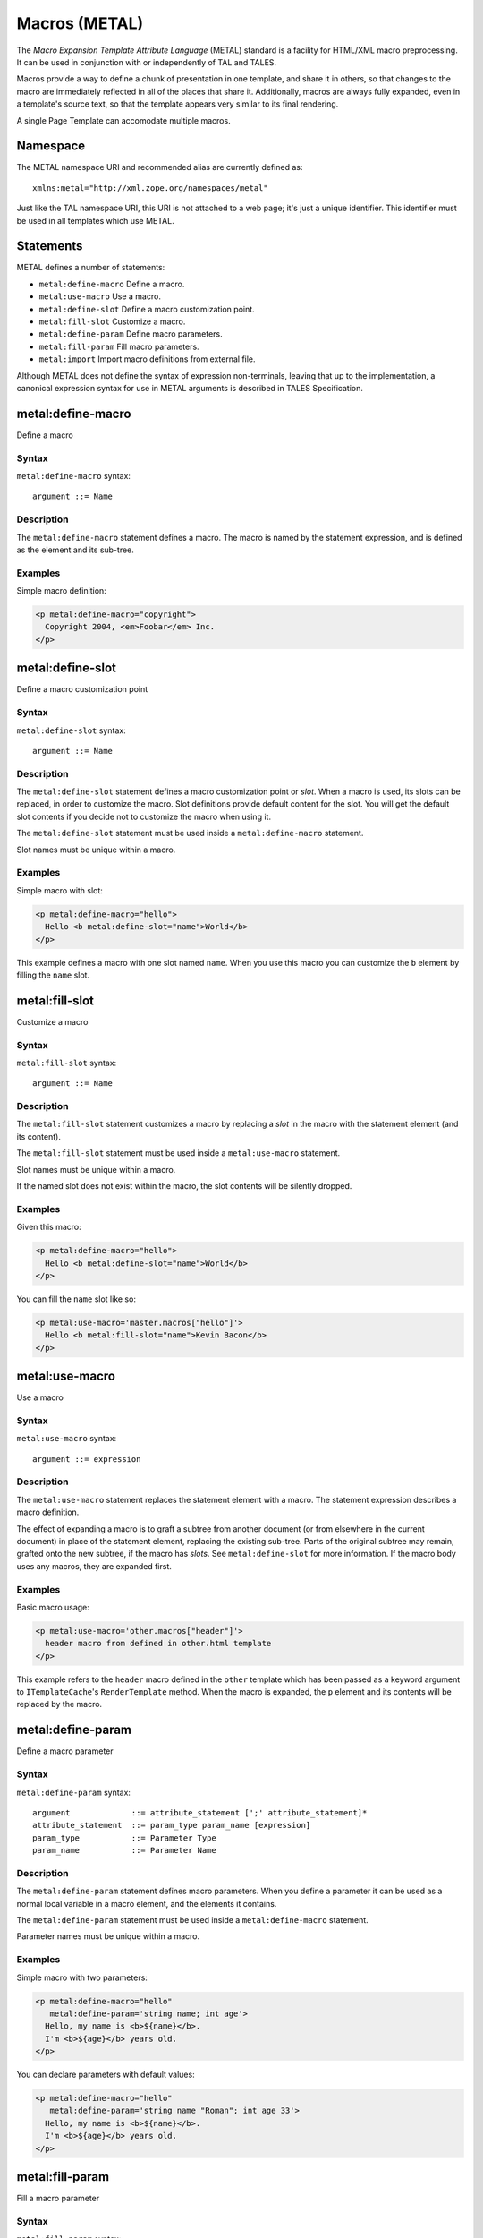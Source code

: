 .. _metal_chapter:

Macros (METAL)
==============

The *Macro Expansion Template Attribute Language* (METAL) standard is
a facility for HTML/XML macro preprocessing. It can be used in
conjunction with or independently of TAL and TALES.

Macros provide a way to define a chunk of presentation in one
template, and share it in others, so that changes to the macro are
immediately reflected in all of the places that share it.
Additionally, macros are always fully expanded, even in a template's
source text, so that the template appears very similar to its final
rendering.

A single Page Template can accomodate multiple macros.

Namespace
---------

The METAL namespace URI and recommended alias are currently defined
as::

        xmlns:metal="http://xml.zope.org/namespaces/metal"

Just like the TAL namespace URI, this URI is not attached to a web
page; it's just a unique identifier.  This identifier must be used in
all templates which use METAL.

Statements
----------

METAL defines a number of statements:

* ``metal:define-macro`` Define a macro.
* ``metal:use-macro`` Use a macro.
* ``metal:define-slot`` Define a macro customization point.
* ``metal:fill-slot`` Customize a macro.
* ``metal:define-param`` Define macro parameters.
* ``metal:fill-param`` Fill macro parameters.
* ``metal:import`` Import macro definitions from external file.

Although METAL does not define the syntax of expression non-terminals,
leaving that up to the implementation, a canonical expression syntax
for use in METAL arguments is described in TALES Specification.

metal:define-macro
------------------

Define a macro

Syntax
~~~~~~

``metal:define-macro`` syntax::

    argument ::= Name

Description
~~~~~~~~~~~

The ``metal:define-macro`` statement defines a macro. The macro is named
by the statement expression, and is defined as the element and its
sub-tree.

Examples
~~~~~~~~

Simple macro definition:

.. code-block:: html

    <p metal:define-macro="copyright">
      Copyright 2004, <em>Foobar</em> Inc.
    </p>

metal:define-slot
-----------------

Define a macro customization point

Syntax
~~~~~~

``metal:define-slot`` syntax::

    argument ::= Name

Description
~~~~~~~~~~~

The ``metal:define-slot`` statement defines a macro customization
point or *slot*. When a macro is used, its slots can be replaced, in
order to customize the macro. Slot definitions provide default content
for the slot. You will get the default slot contents if you decide not
to customize the macro when using it.

The ``metal:define-slot`` statement must be used inside a
``metal:define-macro`` statement.

Slot names must be unique within a macro.

Examples
~~~~~~~~

Simple macro with slot:

.. code-block:: html

    <p metal:define-macro="hello">
      Hello <b metal:define-slot="name">World</b>
    </p>

This example defines a macro with one slot named ``name``. When you use
this macro you can customize the ``b`` element by filling the ``name``
slot.

metal:fill-slot
---------------

Customize a macro

Syntax
~~~~~~

``metal:fill-slot`` syntax::

        argument ::= Name

Description
~~~~~~~~~~~

The ``metal:fill-slot`` statement customizes a macro by replacing a
*slot* in the macro with the statement element (and its content).

The ``metal:fill-slot`` statement must be used inside a
``metal:use-macro`` statement.

Slot names must be unique within a macro.

If the named slot does not exist within the macro, the slot
contents will be silently dropped.

Examples
~~~~~~~~

Given this macro:

.. code-block:: html

    <p metal:define-macro="hello">
      Hello <b metal:define-slot="name">World</b>
    </p>

You can fill the ``name`` slot like so:

.. code-block:: html

    <p metal:use-macro='master.macros["hello"]'>
      Hello <b metal:fill-slot="name">Kevin Bacon</b>
    </p>

metal:use-macro
---------------

Use a macro

Syntax
~~~~~~

``metal:use-macro`` syntax::

    argument ::= expression

Description
~~~~~~~~~~~

The ``metal:use-macro`` statement replaces the statement element with
a macro. The statement expression describes a macro definition.

The effect of expanding a macro is to graft a subtree from another
document (or from elsewhere in the current document) in place of the
statement element, replacing the existing sub-tree.  Parts of the
original subtree may remain, grafted onto the new subtree, if the
macro has *slots*. See ``metal:define-slot`` for more information. If
the macro body uses any macros, they are expanded first.

Examples
~~~~~~~~

Basic macro usage:

.. code-block:: html

    <p metal:use-macro='other.macros["header"]'>
      header macro from defined in other.html template
    </p>

This example refers to the ``header`` macro defined in the ``other``
template which has been passed as a keyword argument to ``ITemplateCache``'s
``RenderTemplate`` method. When the macro is expanded, the ``p`` element and
its contents will be replaced by the macro.

metal:define-param
------------------

Define a macro parameter

Syntax
~~~~~~

``metal:define-param`` syntax::

    argument             ::= attribute_statement [';' attribute_statement]*
    attribute_statement  ::= param_type param_name [expression]
    param_type           ::= Parameter Type
    param_name           ::= Parameter Name

Description
~~~~~~~~~~~

The ``metal:define-param`` statement defines macro parameters.
When you define a parameter it can be used as a normal local variable
in a macro element, and the elements it contains.

The ``metal:define-param`` statement must be used inside a
``metal:define-macro`` statement.

Parameter names must be unique within a macro.

Examples
~~~~~~~~

Simple macro with two parameters:

.. code-block:: html

    <p metal:define-macro="hello"
       metal:define-param='string name; int age'>
      Hello, my name is <b>${name}</b>.
      I'm <b>${age}</b> years old.
    </p>

You can declare parameters with default values:

.. code-block:: html

    <p metal:define-macro="hello"
       metal:define-param='string name "Roman"; int age 33'>
      Hello, my name is <b>${name}</b>.
      I'm <b>${age}</b> years old.
    </p>

metal:fill-param
----------------

Fill a macro parameter

Syntax
~~~~~~

``metal:fill-param`` syntax::

    argument             ::= attribute_statement [';' attribute_statement]*
    attribute_statement  ::= param_name expression
    param_name           ::= Parameter Name

Description
~~~~~~~~~~~

The ``metal:fill-param`` statement fills macro parameters.

The ``metal:fill-param`` statement must be used inside a ``metal:use-macro`` statement.

If the named parameter does not exist within the macro, the parameter
contents will be silently dropped.

Examples
~~~~~~~~

Given this macro:

.. code-block:: html

    <p metal:define-macro="hello"
       metal:define-param='string name; int age'>
      Hello, my name is <b>${name}</b>.
      I'm <b>${age}</b> years old.
    </p>

You can fill the ``name`` and ``age`` parameters like so:

.. code-block:: html

    <p metal:use-macro='master.macros["hello"]'
       metal:fill-param='name "Roman"; age 33'>
    </p>

metal:import
------------

Import macro definitions from external file

Syntax
~~~~~~

``metal:import`` syntax::

    argument             ::= import_statement [';' import_statement]*
    import_statement     ::= (namespace_name ':') path
    namespace_name       ::= Namespace name
    path                 ::= Path to file

Description
~~~~~~~~~~~

The ``metal:import`` statement imports macro defintions from external files.
Macros can be imported to specific namespace, defined by ``namespace`` argument part.
If the namespace is not specified, macros are imported to default namespace.

Examples
~~~~~~~~

Import macros from file ``Macros.html`` into default namespace and use imported macro ``hello``:

.. code-block:: html

    <p metal:import="Macros.html">
      <p metal:use-macro='macros["hello"]'
         metal:fill-param='name "Roman"; age 33'>
      </p>
    </p>

Import macros from file ``Macros.html`` into custom namespace ``mymacros`` and use imported macro ``hello``:

.. code-block:: html

    <p metal:import="mymacros:Macros.html">
      <p metal:use-macro='mymacros.macros["hello"]'
         metal:fill-param='name "Roman"; age 33'>
      </p>
    </p>

Import macros from multiple files into one custom namespace:

.. code-block:: html

    <p metal:import="mymacros:Macros1.html;mymacros:Macros2.html">
    </p>

Import macros from multiple files into multiple custom namespaces:

.. code-block:: html

    <p metal:import="mymacros1:Macros1.html;mymacros2:Macros2.html">
    </p>
